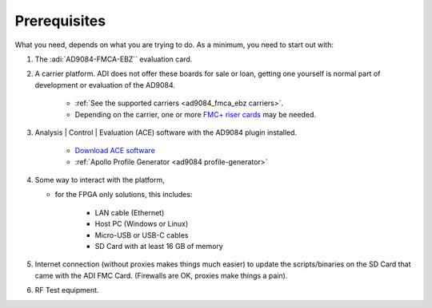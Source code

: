 .. _ad9084_fmca_ebz prerequisites:

Prerequisites
=============

What you need, depends on what you are trying to do. As a minimum, you need to
start out with:

#. The :adi:`AD9084-FMCA-EBZ`` evaluation card.
#. A carrier platform. ADI does not offer these boards for sale or loan, getting
   one yourself is normal part of development or evaluation of the AD9084.

    - :ref:`See the supported carriers <ad9084_fmca_ebz carriers>`.
    - Depending on the carrier, one or more `FMC+ riser cards <https://www.samtec.com/kits/optics-fpga/fmcp-extender/>`__ may be needed.

#. Analysis | Control | Evaluation (ACE) software with the AD9084 plugin installed.

    - `Download ACE software <https://www.analog.com/en/resources/evaluation-hardware-and-software/evaluation-development-platforms/ace-software.html>`__
    - :ref:`Apollo Profile Generator <ad9084 profile-generator>`

#. Some way to interact with the platform,

   - for the FPGA only solutions, this includes:

      - LAN cable (Ethernet)
      - Host PC (Windows or Linux)
      - Micro-USB or USB-C cables
      - SD Card with at least 16 GB of memory

#. Internet connection (without proxies makes things much easier) to update the
   scripts/binaries on the SD Card that came with the ADI FMC Card. (Firewalls
   are OK, proxies make things a pain).

#. RF Test equipment.
